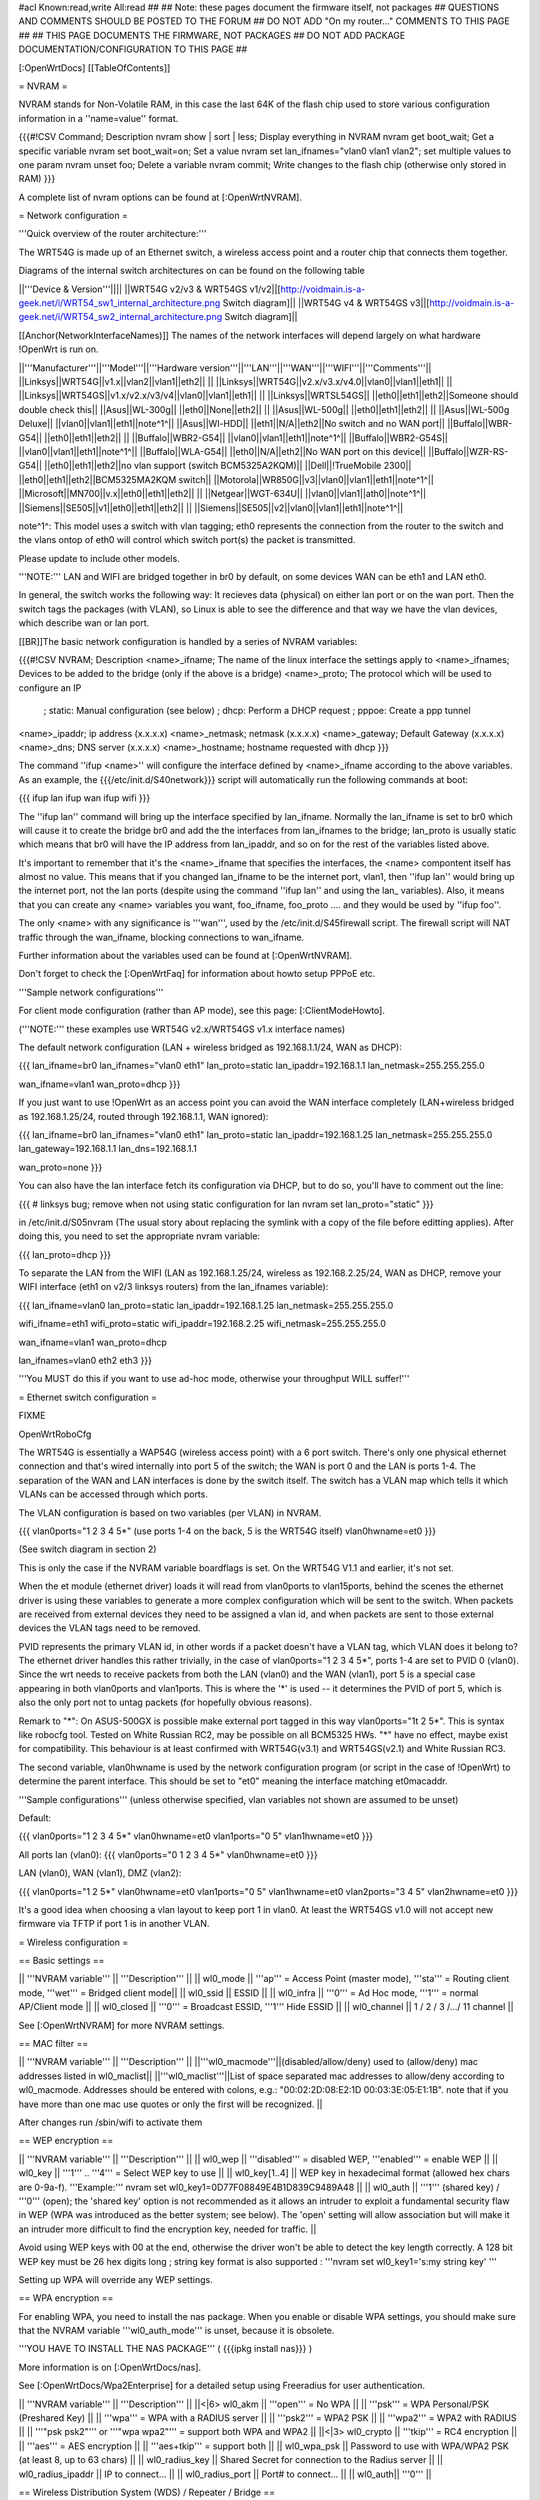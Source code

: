 #acl Known:read,write All:read
##
## Note: these pages document the firmware itself, not packages
##       QUESTIONS AND COMMENTS SHOULD BE POSTED TO THE FORUM
##       DO NOT ADD "On my router..." COMMENTS TO THIS PAGE
##
## THIS PAGE DOCUMENTS THE FIRMWARE, NOT PACKAGES
## DO NOT ADD PACKAGE DOCUMENTATION/CONFIGURATION TO THIS PAGE
##


[:OpenWrtDocs]
[[TableOfContents]]

= NVRAM =

NVRAM stands for Non-Volatile RAM, in this case the last 64K of the flash chip used to
store various configuration information in a ''name=value'' format.

{{{#!CSV
Command; Description
nvram show | sort | less; Display everything in NVRAM
nvram get boot_wait; Get a specific variable
nvram set boot_wait=on; Set a value
nvram set lan_ifnames="vlan0 vlan1 vlan2"; set multiple values to one param
nvram unset foo; Delete a variable
nvram commit; Write changes to the flash chip (otherwise only stored in RAM)
}}}

A complete list of nvram options can be found at [:OpenWrtNVRAM].


= Network configuration =

'''Quick overview of the router architecture:'''

The WRT54G is made up of an Ethernet switch, a wireless access point and a router chip
that connects them together.

Diagrams of the internal switch architectures on can be found on the following table

||'''Device & Version'''||||
||WRT54G v2/v3 & WRT54GS v1/v2||[http://voidmain.is-a-geek.net/i/WRT54_sw1_internal_architecture.png Switch diagram]||
||WRT54G v4 & WRT54GS v3||[http://voidmain.is-a-geek.net/i/WRT54_sw2_internal_architecture.png Switch diagram]||

[[Anchor(NetworkInterfaceNames)]]
The names of the network interfaces will depend largely on what hardware !OpenWrt is run on.

||'''Manufacturer'''||'''Model'''||'''Hardware version'''||'''LAN'''||'''WAN'''||'''WIFI'''||'''Comments'''||
||Linksys||WRT54G||v1.x||vlan2||vlan1||eth2|| ||
||Linksys||WRT54G||v2.x/v3.x/v4.0||vlan0||vlan1||eth1|| ||
||Linksys||WRT54GS||v1.x/v2.x/v3/v4||vlan0||vlan1||eth1|| ||
||Linksys||WRTSL54GS|| ||eth0||eth1||eth2||Someone should double check this||
||Asus||WL-300g|| ||eth0||None||eth2|| ||
||Asus||WL-500g|| ||eth0||eth1||eth2|| ||
||Asus||WL-500g Deluxe|| ||vlan0||vlan1||eth1||note^1^||
||Asus||Wl-HDD|| ||eth1||N/A||eth2||No switch and no WAN port||
||Buffalo||WBR-G54|| ||eth0||eth1||eth2|| ||
||Buffalo||WBR2-G54|| ||vlan0||vlan1||eth1||note^1^||
||Buffalo||WBR2-G54S|| ||vlan0||vlan1||eth1||note^1^||
||Buffalo||WLA-G54|| ||eth0||N/A||eth2||No WAN port on this device||
||Buffalo||WZR-RS-G54||  ||eth0||eth1||eth2||no vlan support (switch BCM5325A2KQM)||
||Dell||!TrueMobile 2300||  ||eth0||eth1||eth2||BCM5325MA2KQM switch||
||Motorola||WR850G||v3||vlan0||vlan1||eth1||note^1^||
||Microsoft||MN700||v.x||eth0||eth1||eth2|| ||
||Netgear||WGT-634U|| ||vlan0||vlan1||ath0||note^1^||
||Siemens||SE505||v1||eth0||eth1||eth2|| ||
||Siemens||SE505||v2||vlan0||vlan1||eth1||note^1^||

note^1^: This model uses a switch with vlan tagging; eth0 represents the connection from the router to the switch and the vlans ontop of eth0 will control which switch port(s) the packet is transmitted.


Please update to include other models.

'''NOTE:''' LAN and WIFI are bridged together in br0 by default, on some devices WAN
can be eth1 and LAN eth0.

In general, the switch works the following way: It recieves data (physical) on either
lan port or on the wan port. Then the switch tags the packages (with VLAN), so Linux
is able to see the difference and that way we have the vlan devices, which describe wan
or lan port.

[[BR]]The basic network configuration is handled by a series of NVRAM variables:

{{{#!CSV
NVRAM; Description
<name>_ifname; The name of the linux interface the settings apply to
<name>_ifnames; Devices to be added to the bridge (only if the above is a bridge)
<name>_proto; The protocol which will be used to configure an IP
            ; static: Manual configuration (see below)
            ; dhcp: Perform a DHCP request
            ; pppoe: Create a ppp tunnel
<name>_ipaddr; ip address (x.x.x.x)
<name>_netmask; netmask (x.x.x.x)
<name>_gateway; Default Gateway (x.x.x.x)
<name>_dns; DNS server (x.x.x.x)
<name>_hostname; hostname requested with dhcp
}}}

The command ''ifup <name>'' will configure the interface defined by <name>_ifname according
to the above variables. As an example, the {{{/etc/init.d/S40network}}} script will automatically
run the following commands at boot:

{{{
ifup lan
ifup wan
ifup wifi
}}}

The ''ifup lan'' command will bring up the interface specified by lan_ifname. Normally the
lan_ifname is set to br0 which will cause it to create the bridge br0 and add the the interfaces
from lan_ifnames to the bridge; lan_proto is usually static which means that br0 will have the IP
address from lan_ipaddr, and so on for the rest of the variables listed above.

It's important to remember that it's the <name>_ifname that specifies the interfaces, the <name>
compontent itself has almost no value. This means that if you changed lan_ifname to be the internet
port, vlan1, then ''ifup lan'' would bring up the internet port, not the lan ports (despite using
the command ''ifup lan'' and using the lan_ variables). Also, it means that you can create any
<name> variables you want, foo_ifname, foo_proto .... and they would be used by ''ifup foo''.

The only <name> with any significance is '''wan''', used by the /etc/init.d/S45firewall script.
The firewall script will NAT traffic through the wan_ifname, blocking connections to wan_ifname.

Further information about the variables used can be found at [:OpenWrtNVRAM].

Don't forget to check the [:OpenWrtFaq] for information about howto setup PPPoE etc.


'''Sample network configurations'''

For client mode configuration (rather than AP mode), see this page: [:ClientModeHowto].

('''NOTE:''' these examples use WRT54G v2.x/WRT54GS v1.x interface names)

The default network configuration (LAN + wireless bridged as 192.168.1.1/24, WAN as DHCP):

{{{
lan_ifname=br0
lan_ifnames="vlan0 eth1"
lan_proto=static
lan_ipaddr=192.168.1.1
lan_netmask=255.255.255.0

wan_ifname=vlan1
wan_proto=dhcp
}}}

If you just want to use !OpenWrt as an access point you can avoid the WAN interface completely
(LAN+wireless bridged as 192.168.1.25/24, routed through 192.168.1.1, WAN ignored):

{{{
lan_ifname=br0
lan_ifnames="vlan0 eth1"
lan_proto=static
lan_ipaddr=192.168.1.25
lan_netmask=255.255.255.0
lan_gateway=192.168.1.1
lan_dns=192.168.1.1

wan_proto=none
}}}

You can also have the lan interface fetch its configuration via DHCP, but to do so, you'll
have to comment out the line:

{{{
# linksys bug; remove when not using static configuration for lan
nvram set lan_proto="static"
}}}

in /etc/init.d/S05nvram (The usual story about replacing the symlink with a copy of the
file before editting applies). After doing this, you need to set the appropriate nvram
variable:

{{{
lan_proto=dhcp
}}}

To separate the LAN from the WIFI (LAN as 192.168.1.25/24, wireless as 192.168.2.25/24,
WAN as DHCP, remove your WIFI interface (eth1 on v2/3 linksys routers) from the lan_ifnames
variable):

{{{
lan_ifname=vlan0
lan_proto=static
lan_ipaddr=192.168.1.25
lan_netmask=255.255.255.0

wifi_ifname=eth1
wifi_proto=static
wifi_ipaddr=192.168.2.25
wifi_netmask=255.255.255.0

wan_ifname=vlan1
wan_proto=dhcp

lan_ifnames=vlan0 eth2 eth3
}}}

'''You MUST do this if you want to use ad-hoc mode, otherwise your throughput WILL suffer!'''

= Ethernet switch configuration =

FIXME

OpenWrtRoboCfg

The WRT54G is essentially a WAP54G (wireless access point) with a 6 port switch. There's
only one physical ethernet connection and that's wired internally into port 5 of the switch;
the WAN is port 0 and the LAN is ports 1-4. The separation of the WAN and LAN interfaces is
done by the switch itself. The switch has a VLAN map which tells it which VLANs can be accessed
through which ports.

The VLAN configuration is based on two variables (per VLAN) in NVRAM.

{{{
vlan0ports="1 2 3 4 5*" (use ports 1-4 on the back, 5 is the WRT54G itself)
vlan0hwname=et0
}}}

(See switch diagram in section 2)

This is only the case if the NVRAM variable boardflags is set. On the WRT54G V1.1 and
earlier, it's not set.

When the et module (ethernet driver) loads it will read from vlan0ports to vlan15ports,
behind the scenes the ethernet driver is using these variables to generate a more complex
configuration which will be sent to the switch. When packets are received from external
devices they need to be assigned a vlan id, and when packets are sent to those external
devices the VLAN tags need to be removed.

PVID represents the primary VLAN id, in other words if a packet doesn't have a VLAN tag,
which VLAN does it belong to? The ethernet driver handles this rather trivially, in the
case of vlan0ports="1 2 3 4 5*", ports 1-4 are set to PVID 0 (vlan0). Since the wrt needs
to receive packets from both the LAN (vlan0) and the WAN (vlan1), port 5 is a special case
appearing in both vlan0ports and vlan1ports. This is where the '*' is used -- it determines
the PVID of port 5, which is also the only port not to untag packets (for hopefully obvious
reasons).

Remark to "*": On ASUS-500GX is possible make external port tagged in this way vlan0ports="1t 2 5*".
This is syntax like robocfg tool. Tested on White Russian RC2, may be possible on all BCM5325
HWs. "*" have no effect, maybe exist for compatibility. This behaviour is at least confirmed with
WRT54G(v3.1) and WRT54GS(v2.1) and White Russian RC3.

The second variable, vlan0hwname is used by the network configuration program (or script in
the case of !OpenWrt) to determine the parent interface. This should be set to "et0" meaning
the interface matching et0macaddr.

'''Sample configurations'''
(unless otherwise specified, vlan variables not shown are assumed to be unset)

Default:

{{{
vlan0ports="1 2 3 4 5*"
vlan0hwname=et0
vlan1ports="0 5"
vlan1hwname=et0
}}}

All ports lan (vlan0):
{{{
vlan0ports="0 1 2 3 4 5*"
vlan0hwname=et0
}}}

LAN (vlan0), WAN (vlan1), DMZ (vlan2):

{{{
vlan0ports="1 2 5*"
vlan0hwname=et0
vlan1ports="0 5"
vlan1hwname=et0
vlan2ports="3 4 5"
vlan2hwname=et0
}}}

It's a good idea when choosing a vlan layout to keep port 1 in vlan0. At least the WRT54GS
v1.0 will not accept new firmware via TFTP if port 1 is in another VLAN.

= Wireless configuration =

== Basic settings ==

|| '''NVRAM variable''' || '''Description''' ||
|| wl0_mode  || '''ap''' = Access Point (master mode), '''sta''' = Routing client mode, '''wet''' = Bridged client mode||
|| wl0_ssid  || ESSID ||
|| wl0_infra || '''0''' = Ad Hoc mode, '''1''' = normal AP/Client mode ||
|| wl0_closed || '''0''' = Broadcast ESSID, '''1''' Hide ESSID ||
|| wl0_channel || 1 / 2 / 3 /.../ 11 channel ||

See [:OpenWrtNVRAM] for more NVRAM settings.

== MAC filter ==

|| '''NVRAM variable''' || '''Description''' ||
||'''wl0_macmode'''||(disabled/allow/deny) used to (allow/deny) mac addresses listed in wl0_maclist||
||'''wl0_maclist'''||List of space separated mac addresses to allow/deny according to wl0_macmode. Addresses should be entered with colons, e.g.: "00:02:2D:08:E2:1D 00:03:3E:05:E1:1B". note that if you have more than one mac use quotes or only the first will be recognized. ||

After changes run /sbin/wifi to activate them

== WEP encryption ==

|| '''NVRAM variable''' || '''Description''' ||
|| wl0_wep || '''disabled''' = disabled WEP, '''enabled''' = enable WEP ||
|| wl0_key || '''1''' .. '''4''' = Select WEP key to use ||
|| wl0_key[1..4] || WEP key in hexadecimal format (allowed hex chars are 0-9a-f). '''Example:''' nvram set wl0_key1=0D77F08849E4B1D839C9489A48 ||
|| wl0_auth || '''1''' (shared key) / '''0''' (open); the 'shared key' option is not recommended as it allows an intruder to exploit a fundamental security flaw in WEP (WPA was introduced as the better system; see below). The 'open' setting will allow association but will make it an intruder more difficult to find the encryption key, needed for traffic. ||

Avoid using WEP keys with 00 at the end, otherwise the driver won't be able to detect the
key length correctly. A 128 bit WEP key must be 26 hex digits long ; string key format is also supported : '''nvram set wl0_key1='s:my string key' '''

Setting up WPA will override any WEP settings.


== WPA encryption ==

For enabling WPA, you need to install the nas package. When you enable or disable WPA
settings, you should make sure that the NVRAM variable '''wl0_auth_mode''' is unset,
because it is obsolete.

'''YOU HAVE TO INSTALL THE NAS PACKAGE''' ( {{{ipkg install nas}}} )

More information is on [:OpenWrtDocs/nas].

See [:OpenWrtDocs/Wpa2Enterprise] for a detailed setup using Freeradius for user authentication.

|| '''NVRAM variable''' || '''Description''' ||
||<|6> wl0_akm || '''open''' = No WPA ||
||  '''psk''' = WPA Personal/PSK (Preshared Key) ||
||  '''wpa''' = WPA with a RADIUS server ||
||  '''psk2''' = WPA2 PSK ||
||  '''wpa2''' = WPA2 with RADIUS ||
||  '''"psk psk2"''' or '''"wpa wpa2"''' = support both WPA and WPA2 ||
||<|3> wl0_crypto || '''tkip''' = RC4 encryption ||
||  '''aes''' = AES encryption ||
||  '''aes+tkip''' = support both ||
|| wl0_wpa_psk || Password to use with WPA/WPA2 PSK (at least 8, up to 63 chars) ||
|| wl0_radius_key || Shared Secret for connection to the Radius server ||
|| wl0_radius_ipaddr || IP to connect... ||
|| wl0_radius_port || Port# to connect... ||
|| wl0_auth|| '''0''' ||


== Wireless Distribution System (WDS) / Repeater / Bridge ==

!OpenWrt supports the WDS protocol, which allows a point to point link to be established
between two access points. By default, WDS links are added to the br0 bridge, treating
them as part of the lan/wifi segment; clients will be able to seamlessly connect through
either access point using wireless or the wired lan ports as if they were directly connected.

Configuration of WDS is simple, and depends on one of two variables

{{{#!CSV
NVRAM; Description
wl0_lazywds; Accept WDS connections from anyone (0:disabled 1:enabled)
wl0_wds; List of WDS peer mac addresses (xx:xx:xx:xx:xx:xx, space separated)
}}}

For security reasons, it's recommended that you leave wl0_lazywds off and use wl0_wds to control
WDS access to your AP. wl0_wds functions as an access list of peers to accept connections from
and peers to try to connect to; the peers will either need the mac address of your AP in their
wl0_wds list, or wl0_lazywds enabled.

Easy steps for a successful WDS:

First do it without wireless protection and then activate the protection.
If you activate both you will double the pain to find a problem.

 1. Configure the IPs of each AP - don't use the same! For easier maintenance you can use the same subnet.
 1. Add the '''other''' APs MAC address to the list of allowed peers to each AP. With OpenWRT it's the variable wl0_wds.
 1. Disable all the unneeded services like DHCP, port forwarding, firewalling etc. '''except''' on the AP the has the internet connection. Remember: The other APs only act as the extended arm of the internet connected AP.
 1. Configure the WLAN parameters on all APs identical. That is SSID, channel, etc. - keep it simple. If you want to try boosters etc. do this later. (In [:JonathanKollasch: my] experience the SSIDs need not be identical for WDS to work, but YMMV.)
 1. Have you commited your values? Do it. And reboot.
 1. Now connect a lan cable to each AP and try to ping the internet AP. It should answer. Else start checking the settings.
 1. You are done. Now activate security on the devices. Optionally hide the SSID (wl0_closed=1). If WPA-PSK doesn't work chances are that a peer partner doesn't support it. Try WEP.

/!\ '''NOTE:''' If you broke up your bridge as detailed in "To separate the LAN from the
WIFI" above, this will not just work, since you no longer have a br0 device. You will have
to add a bridge to one of your devices again, and create appropriate firewall rules, to make
things work. There are currently no detailed instructions on how to set this up, so you
better know what you are doing...


== Wireless client / wireless bridge ==

The only thing you have to do is to switch the WL mode like with the bridge:

{{{
nvram set wl0_mode=wet
}}}

For more information, see [:ClientModeHowto].

## == SecureEasySetup button (a.k.a. CISCO button) ==
##
## obsolete text removed - please use the /proc/sys/diag and /proc/sys/button interfaces

= Basic system configuration and usage =

== busybox - The Swiss Army Knife of Embedded Linux ==

== cron - job scheduler ==

See [:HowtoEnableCron].

== syslog - Logging ==

To read the syslog messages, use the '''logread''' command.
See MiniHowtos to set up remote logging.

== dropbear - Secure Shell server ==

For SSH login without password, put your keys in /etc/dropbear/authorized_keys.
See DropbearPublicKeyAuthenticationHowto.

== iptables - Firewall ==

== dnsmasq - DNS and DHCP server ==

Dnsmasq is a lightweight, easy to configure DNS forwarder and DHCP server.

Documentation can be found at [:OpenWrtDocs/dnsmasq].

== Time ==

Most devices supported by !OpenWrt have no real-time clock hardware onboard,
and must get the date and time at boot or use the default of 2000-01-01.

You must have the correct time to use OpenVPN on !OpenWrt.

You may use either ''ntpclient'', ''rdate'', ''htpdate'' or ''openntpd''.

'''ntpclient'''

The ''ntpclient'' package will maintain the system time using the Network Time Protocol (NTP) while a link is up that provides a default route.  If the link goes down, the kernel maintains the time based on the processor oscillator, and it will slowly drift.  If the link comes back up, the system time will be resynchronised.

Install the package, reboot, and then check the system time.

You may wish to choose an NTP server close to your router.

||'''NVRAM Setting'''||'''Default Value'''||'''Meaning'''||
||'''ntp_server'''||pool.ntp.org||host name or IP address of NTP server to use when default route begins||

You may use the ''openntpd'' package to provide NTP service to other hosts.

'''rdate'''

The ''rdate'' command synchronises the system time to the time on a remote host
using the time protocol on TCP port 37.  It is normally used once during boot, and
then the kernel maintains the time based on the processor oscillator.
It will slowly drift.  ''rdate'' is part of the ''busybox'' package and is already installed.

Create the file {{{/etc/init.d/S42rdate}}} with the contents:
{{{
#!/bin/sh
/usr/sbin/rdate HOST}}}

replacing HOST with the IP address or host name of the time server, then make it executable:
{{{
chmod a+x /etc/init.d/S42rdate}}}

then either reboot or run it this once:
{{{
/etc/init.d/S42rdate}}}

'''htpdate'''

The ''htpdate'' package synchronises the time using innocuous web page requests as if it is a web browser.  It obtains the time from part of the HTTP header reply sent by web servers.

Install the ''htpdate'' package using ''ipkg'':
{{{
ipkg install htpdate}}}

Test by asking ''htpdate'' to set the time to that provided by a remote web server:
{{{
htpdate -s HOSTNAME}}}

Configure ''/etc/default/htpdate'' with a set of servers to probe.

Rename ''/etc/init.d/htpdate'' to ''/etc/init.d/S41htpdate''.

## TODO: add openntpd explanation, 
## openntpd could be useful for distributing NTP services further to clients near to the !OpenWrt system.

== Timezone ==

Without a time zone set, !OpenWrt will display UTC.

To set a time zone use the {{{/etc/TZ}}} file. Copy & paste the time zones from the
table below into the file. In this example it's done with the {{{echo}}} command.

{{{
echo "CET-1CEST-2,M3.5.0/02:00:00,M10.5.0/03:00:00" > /etc/TZ
}}}

'''NOTE:''' This sets the time zone for CET/CEST (Central European Time UTC+1 / Central European
Summer Time UTC+2) and the starting (5th week of March at 02:00) and endtime (5th week of October
at 03:00) of DST (Daylight Saving Time).

More can be found here [http://leaf.sourceforge.net/doc/guide/buci-tz.html#id2594640]
and [http://openwrt.org/forum/viewtopic.php?id=131].

Examples:
||<|6>Australia||Melbourne,Canberra,Sydney||EST-10EDT-11,M10.5.0/02:00:00,M3.5.0/03:00:00||
||Perth||WST-8||
||Brisbane||EST-10||
||Adelaide||CST-9:30CDT-10:30,M10.5.0/02:00:00,M3.5.0/03:00:00||
||Darwin||CST-9:30||
||Hobart||EST-10EDT-11,M10.1.0/02:00:00,M3.5.0/03:00:00||
||<|21>Europe||Amsterdam, Netherlands||CET-1CEST-2,M3.5.0/02:00:00,M10.5.0/03:00:00||
||Athens, Greece||EET-2EEST-3,M3.5.0/03:00:00,M10.5.0/04:00:00||
||Barcelona, Spain||CET-1CEST-2,M3.5.0/02:00:00,M10.5.0/03:00:00||
||Berlin, Germany||CET-1CEST-2,M3.5.0/02:00:00,M10.5.0/03:00:00||
||Brussels, Belgium||CET-1CEST-2,M3.5.0/02:00:00,M10.5.0/03:00:00||
||Budapest, Hungary||CET-1CEST-2,M3.5.0/02:00:00,M10.5.0/03:00:00||
||Copenhagen, Denmark||CET-1CEST-2,M3.5.0/02:00:00,M10.5.0/03:00:00||
||Dublin, Ireland||GMT+0IST-1,M3.5.0/01:00:00,M10.5.0/02:00:00||
||Geneva, Switzerland||CET-1CEST-2,M3.5.0/02:00:00,M10.5.0/03:00:00||
||Helsinki, Finland||EET-2EEST-3,M3.5.0/03:00:00,M10.5.0/04:00:00||
||Kyiv, Ukraine||EET-2EEST,M3.5.0/3,M10.5.0/4||
||Lisbon, Portugal||WET-0WEST-1,M3.5.0/01:00:00,M10.5.0/02:00:00||
||London, Great Britain||GMT+0BST-1,M3.5.0/01:00:00,M10.5.0/02:00:00||
||Madrid, Spain||CET-1CEST-2,M3.5.0/02:00:00,M10.5.0/03:00:00||
||Oslo, Norway||CET-1CEST-2,M3.5.0/02:00:00,M10.5.0/03:00:00||
||Paris, France||CET-1CEST-2,M3.5.0/02:00:00,M10.5.0/03:00:00||
||Prague, Czech Republic||CET-1CEST-2,M3.5.0/02:00:00,M10.5.0/03:00:00||
||Roma, Italy||CET-1CEST-2,M3.5.0/02:00:00,M10.5.0/03:00:00||
||Moscow, Russia||MSK-3MSD,M3.5.0/2,M10.5.0/3||
||St.Petersburg, Russia||MST-3MDT,M3.5.0/2,M10.5.0/3||
||Stockholm, Sweden||CET-1CEST-2,M3.5.0/02:00:00,M10.5.0/03:00:00||
||New Zealand||Auckland, Wellington||NZST-12NZDT-13,M10.1.0/02:00:00,M3.3.0/03:00:00||
||<|7>USA & Canada^1^||Hawaii Time||HAW10||
||Alaska Time||AKST9AKDT||
||Pacific Time||PST8PDT||
||Mountain Time||MST7MDT||
||Central Time||CST6CDT||
||Eastern Time||EST5EDT||
||Atlantic Time||AST4ADT||
||<|3>Asia||Jakarta||WIB-7||
||Singapore||SGT-8||
||Ulaanbaatar, Mongolia||ULAT-8ULAST,M3.5.0/2,M9.5.0/2||
||<|3>Central and South America||Brazil, São Paulo||BRST+3BRDT+2,M10.3.0,M2.3.0||
||Argentina||UTC+3||
||Central America||CST+6||

Please update and include your time zone. You can find more on time zones on
[http://www.timeanddate.com/worldclock/ timeanddate.com].

^1^in August of 2005, the United States President Bush passed the [http://www.fedcenter.gov/_kd/Items/actions.cfm?action=Show&item_id=2969&destination=ShowItem Energy Policy Act], which, among other things, changes the time change dates for daylight saving time from the first Sunday in April to the second Sunday in March and from the last Sunday in October to the first Sunday in November. This pattern starts in 2007, however, and Congress still has time to revert the DST back. As such, these changes have not yet been incorporated into mainline uClibc (which provides the time functions for the C library used by OpenWrt). Therefore, it might be a good idea to change {{{/etc/TZ}}} explicitly (around mid-November 2006) to reflect this change (i.e., instead of {{{EST5EDT}}} write {{{EST5EDT,M3.2.0,M9.1.0}}}).
